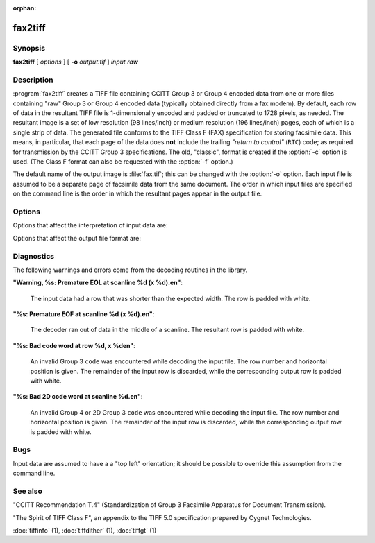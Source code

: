 :orphan:

fax2tiff
========

.. program:: fax2tiff

Synopsis
--------

**fax2tiff** [ *options* ] [ **-o** *output.tif* ] *input.raw*

Description
-----------

:program:`fax2tiff` creates a TIFF file containing  CCITT
Group 3 or Group 4 encoded data from one or more files containing "raw"
Group 3 or Group 4 encoded data (typically obtained directly from a fax modem).
By default, each row of data in the resultant TIFF
file is 1-dimensionally encoded and
padded or truncated to 1728 pixels, as needed.
The resultant image is a set of low resolution (98 lines/inch)
or medium resolution (196 lines/inch)
pages, each of which is a single strip of data.
The generated file conforms to the TIFF
Class F (FAX) specification for storing facsimile data.
This means, in particular, that each page of the data does
**not** include the trailing
*"return to control"* (``RTC``) code; as required
for transmission by the CCITT Group 3 specifications.
The old, "classic", format is created if the
:option:`-c` option is used.
(The Class F format can also be requested with the
:option:`-f` option.)

The default name of the output image is :file:`fax.tif`;
this can be changed with the :option:`-o` option.
Each input file is assumed to be a separate page of facsimile data
from the same document.
The order in which input files are specified on the command
line is the order in which the resultant pages appear in the
output file.

Options
-------

Options that affect the interpretation of input data are:

.. option:: -3

  Assume input data is CCITT Group 3 encoded (default).

.. option:: -4

  Assume input data is CCITT Group 4 encoded.

.. option:: -U

  Assume input data is uncompressed (Group 3 or Group 4).

.. option:: -1

  Assume input data is encoded with the 1-dimensional version of the CCITT
  Group 3 Huffman encoding algorithm (default).

.. option:: -2

  Assume input data is 2-dimensional version of the CCITT
  Group 3 Huffman encoding algorithm.

.. option:: -P

  Assume input data is **not**
  EOL-aligned (default). This option has effect with Group 3 encoded input only.

.. option:: -A

  Assume input data is EOL-aligned. This option has effect with Group 3
  encoded input only.

.. option:: -M

  Treat input data as having bits filled from most significant bit (``MSB``) to most least bit (``LSB``).

.. option:: -L

  Treat input data as having bits filled from least significant bit (``LSB``) to most significant bit
  (``MSB``) (default).

.. option:: -B

  Assume input data was encoded with black as 0 and white as 1.

.. option:: -W

  Assume input data was encoded with black as 1 and white as 0 (default).

.. option:: -R

  Specify the vertical resolution, in lines/inch, of the input images.
  By default input are assumed to have a vertical resolution of 196 lines/inch.
  If images are low resolution facsimile, a value of 98 lines/inch should
  be specified.

.. option:: -X

  Specify the width, in pixels, of the input images.
  By default input are assumed to have a width of 1728 pixels.

Options that affect the output file format are:

.. option:: -o

  Specify the name of the output file.


.. option:: -7

  Force output to be compressed with the CCITT
  Group 3 Huffman encoding algorithm (default).

.. option:: -8

  Force output to be compressed with the CCITT
  Group 4 Huffman encoding.

.. option:: -u

  Force output to be uncompressed (Group 3 or Group 4).

.. option:: -5

  Force output to be encoded with the 1-dimensional version of the CCITT
  Group 3 Huffman encoding algorithm.

.. option:: -6

  Force output to be encoded with the 2-dimensional version of the CCITT
  Group 3 Huffman encoding algorithm (default).

.. option:: -a

  Force the last bit of each *"End Of Line"* (``EOL``)
  code to land on a byte boundary (default). This "zero padding" will
  be reflected in the contents of the ``Group3Options``
  tag of the resultant TIFF file. This option has effect with Group 3 encoded output only.

.. option:: -p

  Do not EOL-align output. This option has effect with Group 3 encoded
  output only.

.. option:: -c

  Generate "classic" Group 3 TIFF format.

.. option:: -f

  Generate TIFF Class F (TIFF/F) format (default).

.. option:: -m

  Force output data to have bits filled from most significant bit (``MSB``)
  to most least bit (``LSB``).

.. option:: -l

  Force output data to have bits filled from least significant bit (``LSB``)
  to most significant bit (``MSB``) (default).

.. option:: -r

  Specify the number of rows (scanlines) in each strip of data
  written to the output file.
  By default (or when value ``0`` is specified), :program:`tiffcp`
  attempts to set the rows/strip
  that no more than 8 kilobytes of data appear in a strip (with except of G3/G4
  compression schemes). If you specify special value ``-1``
  it will results in infinite number of the rows per strip. The entire image
  will be the one strip in that case. This is default in case of G3/G4 output
  compression schemes.

.. option:: -s

  Stretch the input image vertically by writing each input row of
  data twice to the output file.

.. option:: -v

  Force :program:`fax2tiff`
  to print the number of rows of data it retrieved from the input file.

.. option:: -z

  Force output to be compressed with the LZW encoding.

Diagnostics
-----------

The following warnings and errors come from the decoding
routines in the library.

**"Warning, %s: Premature EOL at scanline %d (x %d).\en"**:

  The input data had a row that was shorter than the expected width.
  The row is padded with white.

**"%s: Premature EOF at scanline %d (x %d).\en"**:

  The decoder ran out of data in the middle of a scanline.
  The resultant row is padded with white.

**"%s: Bad code word at row %d, x %d\en"**:

  An invalid Group 3 ``code``
  was encountered while decoding the input file.
  The row number and horizontal position is given.
  The remainder of the input row is discarded, while
  the corresponding output row is padded with white.

**"%s: Bad 2D code word at scanline %d.\en"**:

  An invalid Group 4 or 2D Group 3 ``code``
  was encountered while decoding the input file.
  The row number and horizontal position is given.
  The remainder of the input row is discarded, while
  the corresponding output row is padded with white.

Bugs
----

Input data are assumed to have a a "top left" orientation;
it should be possible to override this assumption
from the command line.

See also
--------

"CCITT Recommendation T.4"
(Standardization of Group 3 Facsimile Apparatus for Document Transmission).

"The Spirit of TIFF Class F",
an appendix to the TIFF 5.0 specification prepared by Cygnet Technologies.

:doc:`tiffinfo` (1),
:doc:`tiffdither` (1),
:doc:`tiffgt` (1)
